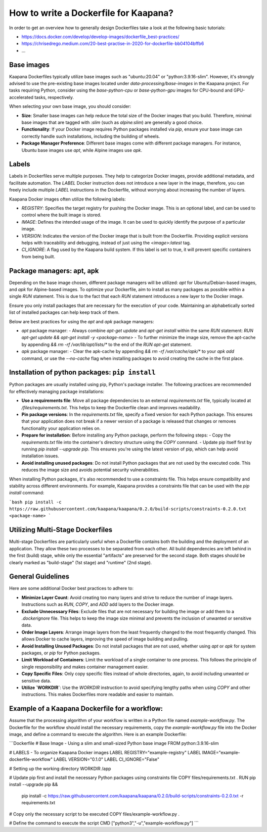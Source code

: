 .. _how_to_dockerfile:

How to write a Dockerfile for Kaapana?
**************************************

In order to get an overview how to generally design Dockerfiles take a look at the following basic tutorials:

*  https://docs.docker.com/develop/develop-images/dockerfile_best-practices/
*  https://chrisedrego.medium.com/20-best-practise-in-2020-for-dockerfile-bb04104bffb6
*  ...

Base images
-----------
Kaapana Dockerfiles typically utilize base images such as "ubuntu:20.04" or "python:3.9.16-slim". However, it's strongly advised to use the pre-existing base images located under `data-processing/base-images` in the Kaapana project. For tasks requiring Python, consider using the `base-python-cpu` or `base-python-gpu` images for CPU-bound and GPU-accelerated tasks, respectively.

When selecting your own base image, you should consider:

- **Size**: Smaller base images can help reduce the total size of the Docker images that you build. Therefore, minimal base images that are tagged with `:slim` (such as `alpine:slim`) are generally a good choice.
- **Functionality**: If your Docker image requires Python packages installed via `pip`, ensure your base image can correctly handle such installations, including the building of wheels.
- **Package Manager Preference**: Different base images come with different package managers. For instance, Ubuntu base images use `apt`, while Alpine images use `apk`.

Labels
------

Labels in Dockerfiles serve multiple purposes. They help to categorize Docker images, provide additional metadata, and facilitate automation. The `LABEL` Docker instruction does not introduce a new layer in the image, therefore, you can freely include multiple `LABEL` instructions in the Dockerfile, without worrying about increasing the number of layers.

Kaapana Docker images often utilize the following labels:

- `REGISTRY`: Specifies the target registry for pushing the Docker image. This is an optional label, and can be used to control where the built image is stored.
- `IMAGE`: Defines the intended usage of the image. It can be used to quickly identify the purpose of a particular image.
- `VERSION`: Indicates the version of the Docker image that is built from the Dockerfile. Providing explicit versions helps with traceability and debugging, instead of just using the `<image>:latest` tag.
- `CI_IGNORE`: A flag used by the Kaapana build system. If this label is set to true, it will prevent specific containers from being built.

Package managers: apt, apk
--------------------------
Depending on the base image chosen, different package managers will be utilized: `apt` for Ubuntu/Debian-based images, and `apk` for Alpine-based images. To optimize your Dockerfile, aim to install as many packages as possible within a single `RUN` statement. This is due to the fact that each `RUN` statement introduces a new layer to the Docker image.

Ensure you only install packages that are necessary for the execution of your code. Maintaining an alphabetically sorted list of installed packages can help keep track of them.

Below are best practices for using the `apt` and `apk` package managers:

- `apt` package manager:
  - Always combine `apt-get update` and `apt-get install` within the same `RUN` statement: `RUN apt-get update && apt-get install -y <package-name>`
  - To further minimize the image size, remove the apt-cache by appending `&& rm -rf /var/lib/apt/lists/*` to the end of the `RUN apt-get` statement.

- `apk` package manager:
  - Clear the apk-cache by appending `&& rm -rf /var/cache/apk/*` to your `apk add` command, or use the `--no-cache` flag when installing packages to avoid creating the cache in the first place.

Installation of python packages: ``pip install``
------------------------------------------------
Python packages are usually installed using pip, Python's package installer. The following practices are recommended for effectively managing package installations:

- **Use a requirements file**: Move all package dependencies to an external `requirements.txt` file, typically located at `/files/requirements.txt`. This helps to keep the Dockerfile clean and improves readability.

- **Pin package versions**: In the `requirements.txt` file, specify a fixed version for each Python package. This ensures that your application does not break if a newer version of a package is released that changes or removes functionality your application relies on.

- **Prepare for installation**: Before installing any Python package, perform the following steps:
  - Copy the `requirements.txt` file into the container's directory structure using the `COPY` command.
  - Update pip itself first by running `pip install --upgrade pip`. This ensures you're using the latest version of pip, which can help avoid installation issues.

- **Avoid installing unused packages**: Do not install Python packages that are not used by the executed code. This reduces the image size and avoids potential security vulnerabilities.

When installing Python packages, it's also recommended to use a constraints file. This helps ensure compatibility and stability across different environments. For example, Kaapana provides a constraints file that can be used with the `pip install` command:

```bash
pip install -c https://raw.githubusercontent.com/kaapana/kaapana/0.2.0/build-scripts/constraints-0.2.0.txt <package-name>
```

Utilizing Multi-Stage Dockerfiles
------------------
Multi-stage Dockerfiles are particularly useful when a Dockerfile contains both the building and the deployment of an application. They allow these two processes to be separated from each other. All build dependencies are left behind in the first (build) stage, while only the essential "artifacts" are preserved for the second stage. Both stages should be clearly marked as "build-stage" (1st stage) and "runtime" (2nd stage).

General Guidelines
---------------

Here are some additional Docker best practices to adhere to:

- **Minimize Layer Count**: Avoid creating too many layers and strive to reduce the number of image layers. Instructions such as `RUN`, `COPY`, and `ADD` add layers to the Docker image.

- **Exclude Unnecessary Files**: Exclude files that are not necessary for building the image or add them to a `.dockerignore` file. This helps to keep the image size minimal and prevents the inclusion of unwanted or sensitive data.

- **Order Image Layers**: Arrange image layers from the least frequently changed to the most frequently changed. This allows Docker to cache layers, improving the speed of image building and pulling.

- **Avoid Installing Unused Packages**: Do not install packages that are not used, whether using `apt` or `apk` for system packages, or `pip` for Python packages.

- **Limit Workload of Containers**: Limit the workload of a single container to one process. This follows the principle of single responsibility and makes container management easier.

- **Copy Specific Files**: Only copy specific files instead of whole directories, again, to avoid including unwanted or sensitive data.

- **Utilize `WORKDIR`**: Use the `WORKDIR` instruction to avoid specifying lengthy paths when using `COPY` and other instructions. This makes Dockerfiles more readable and easier to maintain.

Example of a Kaapana Dockerfile for a **workflow**:
---------------------------------------------------
Assume that the processing algorithm of your workflow is written in a Python file named `example-workflow.py`. The Dockerfile for the workflow should install the necessary requirements, copy the `example-workflow.py` file into the Docker image, and define a command to execute the algorithm. Here is an example Dockerfile:

```Dockerfile
# Base Image - Using a slim and small-sized Python base image
FROM python:3.9.16-slim

# LABELS - To organize Kaapana Docker images
LABEL REGISTRY="example-registry"
LABEL IMAGE="example-dockerfile-workflow"
LABEL VERSION="0.1.0"
LABEL CI_IGNORE="False"

# Setting up the working directory
WORKDIR /app

# Update pip first and install the necessary Python packages using constraints file
COPY files/requirements.txt .
RUN pip install --upgrade pip && \
    pip install -c https://raw.githubusercontent.com/kaapana/kaapana/0.2.0/build-scripts/constraints-0.2.0.txt -r requirements.txt

# Copy only the necessary script to be executed
COPY files/example-workflow.py .

# Define the command to execute the script
CMD ["python3","-u","example-workflow.py"]
```
